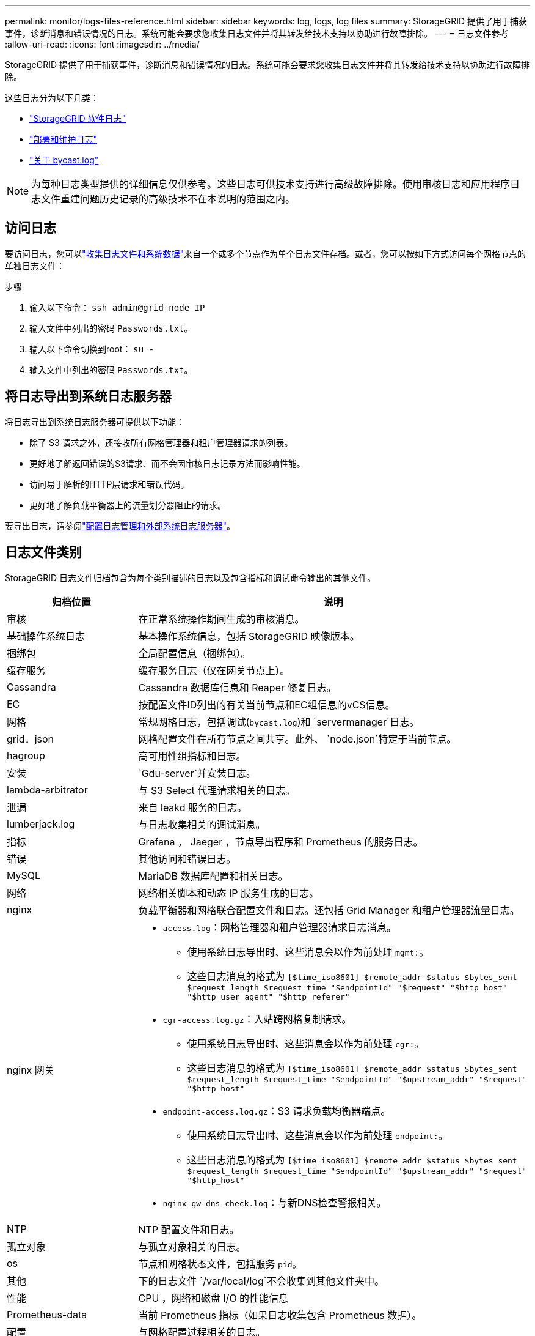 ---
permalink: monitor/logs-files-reference.html 
sidebar: sidebar 
keywords: log, logs, log files 
summary: StorageGRID 提供了用于捕获事件，诊断消息和错误情况的日志。系统可能会要求您收集日志文件并将其转发给技术支持以协助进行故障排除。 
---
= 日志文件参考
:allow-uri-read: 
:icons: font
:imagesdir: ../media/


[role="lead"]
StorageGRID 提供了用于捕获事件，诊断消息和错误情况的日志。系统可能会要求您收集日志文件并将其转发给技术支持以协助进行故障排除。

这些日志分为以下几类：

* link:storagegrid-software-logs.html["StorageGRID 软件日志"]
* link:deployment-and-maintenance-logs.html["部署和维护日志"]
* link:about-bycast-log.html["关于 bycast.log"]



NOTE: 为每种日志类型提供的详细信息仅供参考。这些日志可供技术支持进行高级故障排除。使用审核日志和应用程序日志文件重建问题历史记录的高级技术不在本说明的范围之内。



== 访问日志

要访问日志，您可以link:collecting-log-files-and-system-data.html["收集日志文件和系统数据"]来自一个或多个节点作为单个日志文件存档。或者，您可以按如下方式访问每个网格节点的单独日志文件：

.步骤
. 输入以下命令： `ssh admin@grid_node_IP`
. 输入文件中列出的密码 `Passwords.txt`。
. 输入以下命令切换到root： `su -`
. 输入文件中列出的密码 `Passwords.txt`。




== 将日志导出到系统日志服务器

将日志导出到系统日志服务器可提供以下功能：

* 除了 S3 请求之外，还接收所有网格管理器和租户管理器请求的列表。
* 更好地了解返回错误的S3请求、而不会因审核日志记录方法而影响性能。
* 访问易于解析的HTTP层请求和错误代码。
* 更好地了解负载平衡器上的流量划分器阻止的请求。


要导出日志，请参阅link:../monitor/configure-log-management.html["配置日志管理和外部系统日志服务器"]。



== 日志文件类别

StorageGRID 日志文件归档包含为每个类别描述的日志以及包含指标和调试命令输出的其他文件。

[cols="1a,3a"]
|===
| 归档位置 | 说明 


| 审核  a| 
在正常系统操作期间生成的审核消息。



| 基础操作系统日志  a| 
基本操作系统信息，包括 StorageGRID 映像版本。



| 捆绑包  a| 
全局配置信息（捆绑包）。



| 缓存服务  a| 
缓存服务日志（仅在网关节点上）。



| Cassandra  a| 
Cassandra 数据库信息和 Reaper 修复日志。



| EC  a| 
按配置文件ID列出的有关当前节点和EC组信息的vCS信息。



| 网格  a| 
常规网格日志，包括调试(`bycast.log`)和 `servermanager`日志。



| grid．json  a| 
网格配置文件在所有节点之间共享。此外、 `node.json`特定于当前节点。



| hagroup  a| 
高可用性组指标和日志。



| 安装  a| 
`Gdu-server`并安装日志。



| lambda-arbitrator  a| 
与 S3 Select 代理请求相关的日志。



| 泄漏  a| 
来自 leakd 服务的日志。



| lumberjack.log  a| 
与日志收集相关的调试消息。



| 指标  a| 
Grafana ， Jaeger ，节点导出程序和 Prometheus 的服务日志。



| 错误  a| 
其他访问和错误日志。



| MySQL  a| 
MariaDB 数据库配置和相关日志。



| 网络  a| 
网络相关脚本和动态 IP 服务生成的日志。



| nginx  a| 
负载平衡器和网格联合配置文件和日志。还包括 Grid Manager 和租户管理器流量日志。



| nginx 网关  a| 
* `access.log`：网格管理器和租户管理器请求日志消息。
+
** 使用系统日志导出时、这些消息会以作为前处理 `mgmt:`。
** 这些日志消息的格式为 `[$time_iso8601] $remote_addr $status $bytes_sent $request_length $request_time "$endpointId" "$request" "$http_host" "$http_user_agent" "$http_referer"`


* `cgr-access.log.gz`：入站跨网格复制请求。
+
** 使用系统日志导出时、这些消息会以作为前处理 `cgr:`。
** 这些日志消息的格式为 `[$time_iso8601] $remote_addr $status $bytes_sent $request_length $request_time "$endpointId" "$upstream_addr" "$request" "$http_host"`


* `endpoint-access.log.gz`：S3 请求负载均衡器端点。
+
** 使用系统日志导出时、这些消息会以作为前处理 `endpoint:`。
** 这些日志消息的格式为 `[$time_iso8601] $remote_addr $status $bytes_sent $request_length $request_time "$endpointId" "$upstream_addr" "$request" "$http_host"`


* `nginx-gw-dns-check.log`：与新DNS检查警报相关。




| NTP  a| 
NTP 配置文件和日志。



 a| 
孤立对象
 a| 
与孤立对象相关的日志。



| os  a| 
节点和网格状态文件，包括服务 `pid`。



| 其他  a| 
下的日志文件 `/var/local/log`不会收集到其他文件夹中。



| 性能  a| 
CPU ，网络和磁盘 I/O 的性能信息



| Prometheus-data  a| 
当前 Prometheus 指标（如果日志收集包含 Prometheus 数据）。



| 配置  a| 
与网格配置过程相关的日志。



| 草稿  a| 
来自平台服务中使用的 raft 集群的日志。



| SSH  a| 
与SSH配置和服务相关的日志。



| SNMP  a| 
用于发送SNMP通知的SNMP代理配置。



| 套接字数据  a| 
用于网络调试的套接字数据。



| system-commands.txt  a| 
StorageGRID 容器命令的输出。包含系统信息，例如网络连接和磁盘使用情况。



| synchron-recovery—软件包  a| 
与维护托管 ADC 服务的所有管理节点和存储节点上最新恢复包的一致性有关。

|===